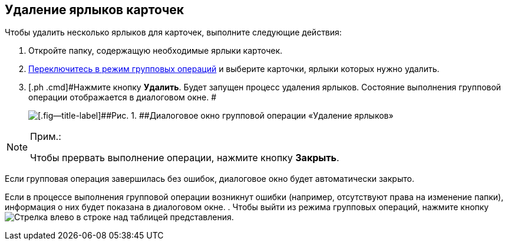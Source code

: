 
== Удаление ярлыков карточек

[[GroupOpsCopyTags__steps_njs_kkh_spb]]
Чтобы удалить несколько ярлыков для карточек, выполните следующие действия:

. [.ph .cmd]#Откройте папку, содержащую необходимые ярлыки карточек.#
. [.ph .cmd]#xref:EnterToGroupOperationsMode.adoc[Переключитесь в режим групповых операций] и выберите карточки, ярлыки которых нужно удалить.#
. [.ph .cmd]#Нажмите кнопку [.ph .uicontrol]*Удалить*. Будет запущен процесс удаления ярлыков. Состояние выполнения групповой операции отображается в диалоговом окне. #
+
image::batchOperationDeleteShortcutsProcess.png[[.fig--title-label]##Рис. 1. ##Диалоговое окно групповой операции «Удаление ярлыков»]

[NOTE]
====
[.note__title]#Прим.:#

Чтобы прервать выполнение операции, нажмите кнопку [.ph .uicontrol]*Закрыть*.
====

Если групповая операция завершилась без ошибок, диалоговое окно будет автоматически закрыто.

Если в процессе выполнения групповой операции возникнут ошибки (например, отсутствуют права на изменение папки), информация о них будет показана в диалоговом окне.
. [.ph .cmd]#Чтобы выйти из режима групповых операций, нажмите кнопку image:buttons/exitFromGroupOpMode.png[Стрелка влево] в строке над таблицей представления.#
